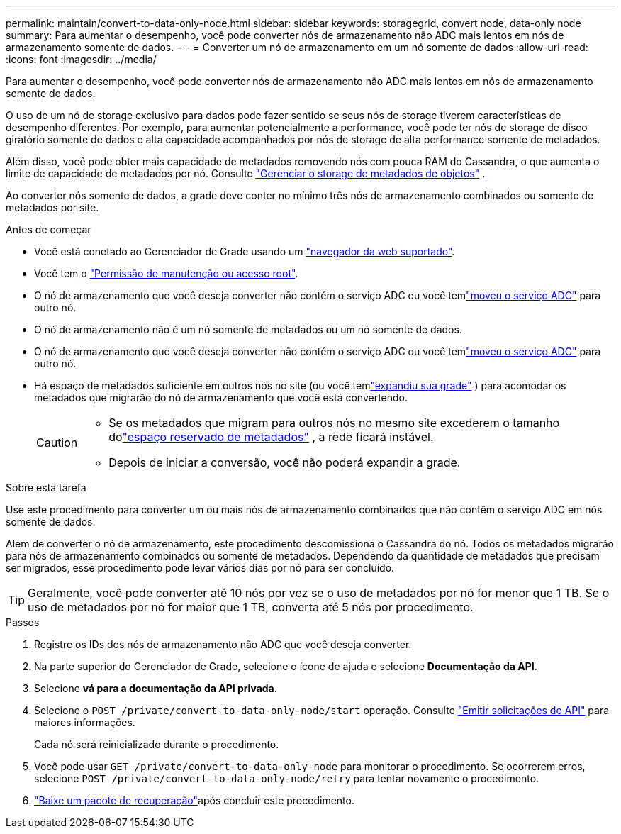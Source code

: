 ---
permalink: maintain/convert-to-data-only-node.html 
sidebar: sidebar 
keywords: storagegrid, convert node, data-only node 
summary: Para aumentar o desempenho, você pode converter nós de armazenamento não ADC mais lentos em nós de armazenamento somente de dados. 
---
= Converter um nó de armazenamento em um nó somente de dados
:allow-uri-read: 
:icons: font
:imagesdir: ../media/


[role="lead"]
Para aumentar o desempenho, você pode converter nós de armazenamento não ADC mais lentos em nós de armazenamento somente de dados.

O uso de um nó de storage exclusivo para dados pode fazer sentido se seus nós de storage tiverem características de desempenho diferentes. Por exemplo, para aumentar potencialmente a performance, você pode ter nós de storage de disco giratório somente de dados e alta capacidade acompanhados por nós de storage de alta performance somente de metadados.

Além disso, você pode obter mais capacidade de metadados removendo nós com pouca RAM do Cassandra, o que aumenta o limite de capacidade de metadados por nó. Consulte link:../admin/managing-object-metadata-storage.html["Gerenciar o storage de metadados de objetos"] .

Ao converter nós somente de dados, a grade deve conter no mínimo três nós de armazenamento combinados ou somente de metadados por site.

.Antes de começar
* Você está conetado ao Gerenciador de Grade usando um link:../admin/web-browser-requirements.html["navegador da web suportado"].
* Você tem o link:../admin/admin-group-permissions.html["Permissão de manutenção ou acesso root"].
* O nó de armazenamento que você deseja converter não contém o serviço ADC ou você temlink:../maintain/move-adc-service.html["moveu o serviço ADC"] para outro nó.
* O nó de armazenamento não é um nó somente de metadados ou um nó somente de dados.
* O nó de armazenamento que você deseja converter não contém o serviço ADC ou você temlink:../maintain/move-adc-service.html["moveu o serviço ADC"] para outro nó.
* Há espaço de metadados suficiente em outros nós no site (ou você temlink:../expand/index.html["expandiu sua grade"] ) para acomodar os metadados que migrarão do nó de armazenamento que você está convertendo.
+
[CAUTION]
====
** Se os metadados que migram para outros nós no mesmo site excederem o tamanho dolink:../admin/managing-object-metadata-storage.html["espaço reservado de metadados"] , a rede ficará instável.
** Depois de iniciar a conversão, você não poderá expandir a grade.


====


.Sobre esta tarefa
Use este procedimento para converter um ou mais nós de armazenamento combinados que não contêm o serviço ADC em nós somente de dados.

Além de converter o nó de armazenamento, este procedimento descomissiona o Cassandra do nó.  Todos os metadados migrarão para nós de armazenamento combinados ou somente de metadados.  Dependendo da quantidade de metadados que precisam ser migrados, esse procedimento pode levar vários dias por nó para ser concluído.


TIP: Geralmente, você pode converter até 10 nós por vez se o uso de metadados por nó for menor que 1 TB.  Se o uso de metadados por nó for maior que 1 TB, converta até 5 nós por procedimento.

.Passos
. Registre os IDs dos nós de armazenamento não ADC que você deseja converter.
. Na parte superior do Gerenciador de Grade, selecione o ícone de ajuda e selecione *Documentação da API*.
. Selecione *vá para a documentação da API privada*.
. Selecione o `POST /private/convert-to-data-only-node/start` operação. Consulte link:../admin/using-grid-management-api.html#issue-api-requests["Emitir solicitações de API"] para maiores informações.
+
Cada nó será reinicializado durante o procedimento.

. Você pode usar `GET /private/convert-to-data-only-node` para monitorar o procedimento.  Se ocorrerem erros, selecione `POST /private/convert-to-data-only-node/retry` para tentar novamente o procedimento.
. link:../maintain/downloading-recovery-package.html["Baixe um pacote de recuperação"]após concluir este procedimento.

